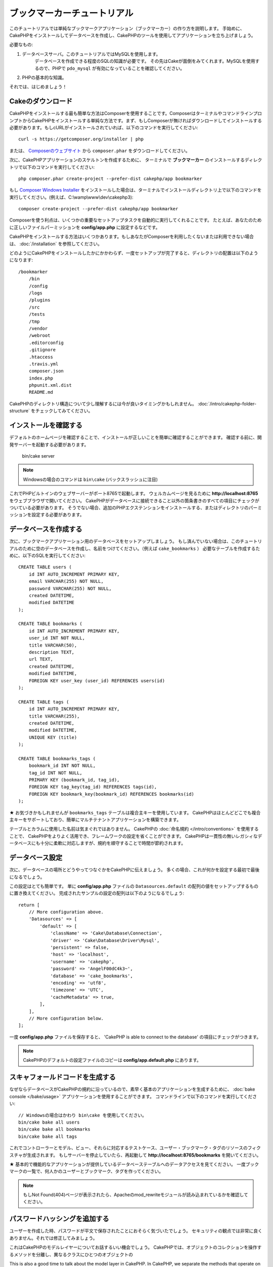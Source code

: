 ブックマーカーチュートリアル
############################
.. Bookmarker Tutorial
.. ###################

このチュートリアルでは単純なブックマークアプリケーション（ブックマーカー）の作り方を説明します。
手始めに、CakePHPをインストールしてデータベースを作成し、CakePHPのツールを使用してアプリケーションを立ち上げましょう。

.. This tutorial will walk you through the creation of a simple bookmarking
.. application (bookmarker). To start with, we'll be installing CakePHP, creating
.. our database, and using the tools CakePHP provides to get our application up
.. fast.

必要なもの:

#. データベースサーバ。このチュートリアルではMySQLを使用します。
	 データベースを作成できる程度のSQLの知識が必要です。
	 その先はCakeが面倒をみてくれます。MySQLを使用するので、PHPで ``pdo_mysql`` が有効になっていることを確認してください。
#. PHPの基本的な知識。

それでは、はじめましょう！

.. Here's what you'll need:

.. #. A database server. We're going to be using MySQL server in this tutorial.
..    You'll need to know enough about SQL in order to create a database: CakePHP
..    will be taking the reins from there. Since we're using MySQL, also make sure
..    that you have ``pdo_mysql`` enabled in PHP.
.. #. Basic PHP knowledge.

.. Let's get started!

Cakeのダウンロード
==================
.. Getting CakePHP
.. ===============

CakePHPをインストールする最も簡単な方法はComposerを使用することです。ComposerはターミナルやコマンドラインプロンプトからCakePHPをインストールする単純な方法です。まず、もしComposerが無ければダウンロードしてインストールする必要があります。もしcURLがインストールされていれば、以下のコマンドを実行してください::

    curl -s https://getcomposer.org/installer | php

.. The easiest way to install CakePHP is to use Composer.  Composer is a simple way
.. of installing CakePHP from your terminal or command line prompt.  First, you'll
.. need to download and install Composer if you haven't done so already. If you
.. have cURL installed, it's as easy as running the following::

..     curl -s https://getcomposer.org/installer | php

または、 `Composerのウェブサイト <https://getcomposer.org/download/>`_ から ``composer.phar`` をダウンロードしてください。

.. Or, you can download ``composer.phar`` from the
.. `Composer website <https://getcomposer.org/download/>`_.

次に、CakePHPアプリケーションのスケルトンを作成するために、
ターミナルで **ブックマーカー** のインストールするディレクトリで以下のコマンドを実行してください::

    php composer.phar create-project --prefer-dist cakephp/app bookmarker

.. Then simply type the following line in your terminal from your
.. installation directory to install the CakePHP application skeleton
.. in the **bookmarker** directory::

..     php composer.phar create-project --prefer-dist cakephp/app bookmarker

もし `Composer Windows Installer <https://getcomposer.org/Composer-Setup.exe>`_ をインストールした場合は、ターミナルでインストールディレクトリ上で以下のコマンドを実行してください。(例えば、C:\\wamp\\www\\dev\\cakephp3)::

    composer create-project --prefer-dist cakephp/app bookmarker

.. If you downloaded and ran the `Composer Windows Installer
.. <https://getcomposer.org/Composer-Setup.exe>`_, then type the following line in
.. your terminal from your installation directory (ie.
.. C:\\wamp\\www\\dev\\cakephp3)::

..     composer create-project --prefer-dist cakephp/app bookmarker


Composerを使う利点は、いくつかの重要なセットアップタスクを自動的に実行してくれることです。
たとえば、あなたのために正しいファイルパーミッションを **config/app.php** に設定するなどです。

.. The advantage to using Composer is that it will automatically complete some
.. important set up tasks, such as setting the correct file permissions and
.. creating your **config/app.php** file for you.

CakePHPをインストールする方法はいくつかあります。もしあなたがComposerを利用したくないまたは利用できない場合は、 :doc:`/installation` を参照してください。

.. There are other ways to install CakePHP. If you cannot or don't want to use
.. Composer, check out the :doc:`/installation` section.

どのようにCakePHPをインストールしたかにかかわらず、一度セットアップが完了すると、ディレクトリの配置は以下のようになります::

    /bookmarker
        /bin
        /config
        /logs
        /plugins
        /src
        /tests
        /tmp
        /vendor
        /webroot
        .editorconfig
        .gitignore
        .htaccess
        .travis.yml
        composer.json
        index.php
        phpunit.xml.dist
        README.md

.. Regardless of how you downloaded and installed CakePHP, once your set up is
.. completed, your directory setup should look something like the following::

..     /bookmarker
..         /bin
..         /config
..         /logs
..         /plugins
..         /src
..         /tests
..         /tmp
..         /vendor
..         /webroot
..         .editorconfig
..         .gitignore
..         .htaccess
..         .travis.yml
..         composer.json
..         index.php
..         phpunit.xml.dist
..         README.md

CakePHPのディレクトリ構造について少し理解するには今が良いタイミングかもしれません。 :doc:`/intro/cakephp-folder-structure` をチェックしてみてください。

.. Now might be a good time to learn a bit about how CakePHP's directory structure
.. works: check out the :doc:`/intro/cakephp-folder-structure` section.

インストールを確認する
======================

.. Checking our Installation
.. =========================

デフォルトのホームページを確認することで、インストールが正しいことを簡単に確認することができます。
確認する前に、開発サーバーを起動する必要があります。

    bin/cake server

.. We can quickly check that our installation is correct, by checking the default
.. home page. Before you can do that, you'll need to start the development server::

..     bin/cake server

.. note::

    Windowsの場合のコマンドは ``bin\cake`` (バックスラッシュに注目)
..    For Windows, the command needs to be ``bin\cake`` (note the backslash).

これでPHPビルトインのウェブサーバーがポート8765で起動します。
ウェルカムページを見るために **http://localhost:8765** をウェブブラウザで開いてください。
CakePHPがデータベースに接続できること以外の箇条書きのすべての項目にチェックがついている必要があります。
そうでない場合、追加のPHPエクステンションをインストールする、またはディレクトリのパーミッションを設定する必要があります。

.. This will start PHP's built-in webserver on port 8765. Open up
.. **http://localhost:8765** in your web browser to see the welcome page. All the
.. bullet points should be checkmarks other than CakePHP being able to connect to
.. your database. If not, you may need to install additional PHP extensions, or set
.. directory permissions.

データベースを作成する
======================

.. Creating the Database
.. =====================

次に、ブックマークアプリケーション用のデータベースをセットアップしましょう。
もし済んでいない場合は、このチュートリアルのために空のデータベースを作成し、名前をつけてください。（例えば ``cake_bookmarks`` ）
必要なテーブルを作成するために、以下のSQLを実行してください::

    CREATE TABLE users (
        id INT AUTO_INCREMENT PRIMARY KEY,
        email VARCHAR(255) NOT NULL,
        password VARCHAR(255) NOT NULL,
        created DATETIME,
        modified DATETIME
    );

    CREATE TABLE bookmarks (
        id INT AUTO_INCREMENT PRIMARY KEY,
        user_id INT NOT NULL,
        title VARCHAR(50),
        description TEXT,
        url TEXT,
        created DATETIME,
        modified DATETIME,
        FOREIGN KEY user_key (user_id) REFERENCES users(id)
    );

    CREATE TABLE tags (
        id INT AUTO_INCREMENT PRIMARY KEY,
        title VARCHAR(255),
        created DATETIME,
        modified DATETIME,
        UNIQUE KEY (title)
    );

    CREATE TABLE bookmarks_tags (
        bookmark_id INT NOT NULL,
        tag_id INT NOT NULL,
        PRIMARY KEY (bookmark_id, tag_id),
        FOREIGN KEY tag_key(tag_id) REFERENCES tags(id),
        FOREIGN KEY bookmark_key(bookmark_id) REFERENCES bookmarks(id)
    );

.. Next, let's set up the database for our bookmarking application. If you
.. haven't already done so, create an empty database for use in this
.. tutorial, with a name of your choice, e.g. ``cake_bookmarks``. You can execute
.. the following SQL to create the necessary tables::

..     CREATE TABLE users (
..         id INT AUTO_INCREMENT PRIMARY KEY,
..         email VARCHAR(255) NOT NULL,
..         password VARCHAR(255) NOT NULL,
..         created DATETIME,
..         modified DATETIME
..     );

..     CREATE TABLE bookmarks (
..         id INT AUTO_INCREMENT PRIMARY KEY,
..         user_id INT NOT NULL,
..         title VARCHAR(50),
..         description TEXT,
..         url TEXT,
..         created DATETIME,
..         modified DATETIME,
..         FOREIGN KEY user_key (user_id) REFERENCES users(id)
..     );

..     CREATE TABLE tags (
..         id INT AUTO_INCREMENT PRIMARY KEY,
..         title VARCHAR(255),
..         created DATETIME,
..         modified DATETIME,
..         UNIQUE KEY (title)
..     );

..     CREATE TABLE bookmarks_tags (
..         bookmark_id INT NOT NULL,
..         tag_id INT NOT NULL,
..         PRIMARY KEY (bookmark_id, tag_id),
..         FOREIGN KEY tag_key(tag_id) REFERENCES tags(id),
..         FOREIGN KEY bookmark_key(bookmark_id) REFERENCES bookmarks(id)
..     );

★
お気づきかもしれませんが ``bookmarks_tags`` テーブルは複合主キーを使用しています。
CakePHPはほとんどどこでも複合主キーをサポートしており、簡単にマルチテナントアプリケーションを構築できます。

.. You may have noticed that the ``bookmarks_tags`` table used a composite primary
.. key. CakePHP supports composite primary keys almost everywhere, making it easier
.. to build multi-tenanted applications.

テーブルとカラムに使用した名前は気まぐれではありません。
CakePHPの :doc:`命名規約 </intro/conventions>` を使用することで、
CakePHPをよりよく活用でき、フレームワークの設定を省くことができます。
CakePHPは一貫性の無いレガシィなデータベースにも十分に柔軟に対応しますが、規約を順守することで時間が節約されます。

.. The table and column names we used were not arbitrary. By using CakePHP's
.. :doc:`naming conventions </intro/conventions>`, we can leverage CakePHP better
.. and avoid having to configure the framework. CakePHP is flexible enough to
.. accommodate even inconsistent legacy database schemas, but adhering to the
.. conventions will save you time.

データベース設定
================

.. Database Configuration
.. ======================

次に、データベースの場所とどうやってつなぐかをCakePHPに伝えましょう。
多くの場合、これが何かを設定する最初で最後になるでしょう。

.. Next, let's tell CakePHP where our database is and how to connect to it.
.. For many, this will be the first and last time you will need to configure
.. anything.

この設定はとても簡単です。
単に **config/app.php** ファイルの ``Datasources.default`` の配列の値をセットアップするものに置き換えてください。
完成されたサンプルの設定の配列は以下のようになるでしょう::

    return [
        // More configuration above.
        'Datasources' => [
            'default' => [
                'className' => 'Cake\Database\Connection',
                'driver' => 'Cake\Database\Driver\Mysql',
                'persistent' => false,
                'host' => 'localhost',
                'username' => 'cakephp',
                'password' => 'AngelF00dC4k3~',
                'database' => 'cake_bookmarks',
                'encoding' => 'utf8',
                'timezone' => 'UTC',
                'cacheMetadata' => true,
            ],
        ],
        // More configuration below.
    ];

.. The configuration should be pretty straightforward: just replace the
.. values in the ``Datasources.default`` array in the **config/app.php** file
.. with those that apply to your setup. A sample completed configuration
.. array might look something like the following::

..     return [
..         // More configuration above.
..         'Datasources' => [
..             'default' => [
..                 'className' => 'Cake\Database\Connection',
..                 'driver' => 'Cake\Database\Driver\Mysql',
..                 'persistent' => false,
..                 'host' => 'localhost',
..                 'username' => 'cakephp',
..                 'password' => 'AngelF00dC4k3~',
..                 'database' => 'cake_bookmarks',
..                 'encoding' => 'utf8',
..                 'timezone' => 'UTC',
..                 'cacheMetadata' => true,
..             ],
..         ],
..         // More configuration below.
..     ];


一度 **config/app.php** ファイルを保存すると、 'CakePHP is able to connect to the database' の項目にチェックがつきます。

.. Once you've saved your **config/app.php** file, you should see that 'CakePHP is
.. able to connect to the database' section have a checkmark.

.. note::

   CakePHPのデフォルトの設定ファイルのコピーは **config/app.default.php** にあります。

..    A copy of CakePHP's default configuration file is found in
..    **config/app.default.php**.

スキャフォールドコードを生成する
======================================

.. Generating Scaffold Code
.. ========================

なぜならデータベースがCakePHPの規約に沿っているので、素早く基本のアプリケーションを生成するために、 :doc:`bake console </bake/usage>` アプリケーションを使用することができます。
コマンドラインで以下のコマンドを実行してください::

    // Windowsの場合はかわり bin\cake を使用してください。
    bin/cake bake all users
    bin/cake bake all bookmarks
    bin/cake bake all tags

.. Because our database is following the CakePHP conventions, we can use the
.. :doc:`bake console </bake/usage>` application to quickly generate a basic
.. application. In your command line run the following commands::

..     // On windows you'll need to use bin\cake instead.
..     bin/cake bake all users
..     bin/cake bake all bookmarks
..     bin/cake bake all tags

これでコントローラーとモデル、ビュー、それらに対応するテストケース、ユーザー・ブックマーク・タグのリソースのフィクスチャが生成されます。
もしサーバーを停止していたら、再起動して **http://localhost:8765/bookmarks** を開いてください。

.. This will generate the controllers, models, views, their corresponding test
.. cases, and fixtures for our users, bookmarks and tags resources. If you've
.. stopped your server, restart it and go to **http://localhost:8765/bookmarks**.

★
基本的で機能的なアプリケーションが提供しているデータベーステーブルへのデータアクセスを見てください。
一度ブックマークの一覧で、何人かのユーザーとブックマーク、タグを作ってください。

.. You should see a basic but functional application providing data access to your
.. application's database tables. Once you're at the list of bookmarks, add a few
.. users, bookmarks, and tags.

.. note::

    もしNot Found(404)ページが表示されたら、Apacheのmod_rewriteモジュールが読み込まれているかを確認してください。

..    If you see a Not Found (404) page, confirm that the Apache mod_rewrite
..    module is loaded.

パスワードハッシングを追加する
==============================

.. Adding Password Hashing
.. =======================

ユーザーを作成した時、パスワードが平文で保存されたことにおそらく気づいたでしょう。
セキュリティの観点では非常に良くありません。それでは修正してみましょう。

.. When you created your users, you probably noticed that the passwords were stored
.. in plain text. This is pretty bad from a security point of view, so let's get
.. that fixed.

これはCakePHPのモデルレイヤーについてお話するいい機会でしょう。
CakePHPでは、オブジェクトのコレクションを操作するメソッドを分離し、異なるクラスにひとつのオブジェクトの

This is also a good time to talk about the model layer in CakePHP. In CakePHP,
we separate the methods that operate on a collection of objects, and a single
object into different classes. Methods that operate on the collection of
entities are put in the ``Table`` class, while features belonging to a single
record are put on the ``Entity`` class.

For example, password hashing is done on the individual record, so we'll
implement this behavior on the entity object. Because, we want to hash the
password each time it is set, we'll use a mutator/setter method. CakePHP will
call convention based setter methods any time a property is set in one of your
entities. Let's add a setter for the password. In **src/Model/Entity/User.php**
add the following::

    namespace App\Model\Entity;

    use Cake\Auth\DefaultPasswordHasher;
    use Cake\ORM\Entity;

    class User extends Entity
    {

        // Code from bake.

        protected function _setPassword($value)
        {
            $hasher = new DefaultPasswordHasher();
            return $hasher->hash($value);
        }
    }

Now update one of the users you created earlier, if you change their password,
you should see a hashed password instead of the original value on the list or
view pages. CakePHP hashes passwords with `bcrypt
<http://codahale.com/how-to-safely-store-a-password/>`_ by default. You can also
use sha1 or md5 if you're working with an existing database.

Getting Bookmarks with a Specific Tag
=====================================

Now that we're storing passwords safely, we can build out some more interesting
features in our application. Once you've amassed a collection of bookmarks, it
is helpful to be able to search through them by tag. Next we'll implement
a route, controller action, and finder method to search through bookmarks by
tag.

Ideally, we'd have a URL that looks like
**http://localhost:8765/bookmarks/tagged/funny/cat/gifs**. This would let us
find all the bookmarks that have the 'funny', 'cat' or 'gifs' tags. Before we
can implement this, we'll add a new route. In **config/routes.php**, add the
following at the top of the file::

    Router::scope(
        '/bookmarks',
        ['controller' => 'Bookmarks'],
        function ($routes) {
            $routes->connect('/tagged/*', ['action' => 'tags']);
        }
    );

The above defines a new 'route' which connects the **/bookmarks/tagged/***
path, to ``BookmarksController::tags()``. By defining routes, you can isolate
how your URLs look, from how they are implemented. If we were to visit
**http://localhost:8765/bookmarks/tagged**, we would see a helpful error page
from CakePHP. Let's implement that missing method now. In
**src/Controller/BookmarksController.php** add the following::

    public function tags()
    {
        $tags = $this->request->params['pass'];
        $bookmarks = $this->Bookmarks->find('tagged', [
            'tags' => $tags
        ]);

        // Pass variables into the view template context.
        $this->set([
            'bookmarks' => $bookmarks,
            'tags' => $tags
        ]);
    }

Creating the Finder Method
--------------------------

In CakePHP we like to keep our controller actions slim, and put most of our
application's logic in the models. If you were to visit the
**/bookmarks/tagged** URL now you would see an error that the ``findTagged()``
method has not been implemented yet, so let's do that. In
**src/Model/Table/BookmarksTable.php** add the following::

    public function findTagged(Query $query, array $options)
    {
        $fields = [
            'Bookmarks.id',
            'Bookmarks.title',
            'Bookmarks.url',
        ];
        return $this->find()
            ->distinct($fields)
            ->matching('Tags', function ($q) use ($options) {
                return $q->where(['Tags.title IN' => $options['tags']]);
            });
    }

We just implemented a :ref:`custom finder method <custom-find-methods>`. This is
a very powerful concept in CakePHP that allows you to package up re-usable
queries. Finder methods always get a :doc:`/orm/query-builder` object and an
array of options as parameters. Finders can manipulate the query and add any
required conditions or criteria. When they are done, finder methods must return
a modified query object. In our finder we've leveraged the ``distinct()`` and
``matching()`` methods which allow us to find distinct bookmarks that have
a 'matching' tag.

Creating the View
-----------------

Now if you visit the **/bookmarks/tagged** URL, CakePHP will show an error
letting you know that you have not made a view file. Next, let's build the
view file for our ``tags()`` action. In **src/Template/Bookmarks/tags.ctp**
put the following content::

    <h1>
        Bookmarks tagged with
        <?= $this->Text->toList($tags) ?>
    </h1>

    <section>
    <?php foreach ($bookmarks as $bookmark): ?>
        <article>
            <!-- Use the HtmlHelper to create a link -->
            <h4><?= $this->Html->link($bookmark->title, $bookmark->url) ?></h4>
            <small><?= h($bookmark->url) ?></small>

            <!-- Use the TextHelper to format text -->
            <?= $this->Text->autoParagraph($bookmark->description) ?>
        </article>
    <?php endforeach; ?>
    </section>

In the above code we use the :doc:`/views/helpers/html` and
:doc:`/views/helpers/text` helpers to assist in generating our view output. We
also use the :php:func:`h` shortcut function to HTML encode output. You should
remember to always use ``h()`` when outputting user data to prevent HTML
injection issues.

The ``tags.ctp`` file we just created follows the CakePHP conventions for view
template files. The convention is to have the template use the lower case and
underscored version of the controller action name.

You may notice that we were able to use the ``$tags`` and ``$bookmarks``
variables in our view. When we use the ``set()`` method in our controller's we
set specific variables to be sent to the view. The view will make all passed
variables available in the templates as local variables.

You should now be able to visit the **/bookmarks/tagged/funny** URL and see all
the bookmarks tagged with 'funny'.

So far, we've created a basic application to manage bookmarks, tags and users.
However, everyone can see everyone else's tags. In the next chapter, we'll
implement authentication and restrict the visible bookmarks to only those that
belong to the current user.

Now continue to :doc:`/tutorials-and-examples/bookmarks/part-two` to
continue building your application or :doc:`dive into the documentation
</topics>` to learn more about what CakePHP can do for you.
